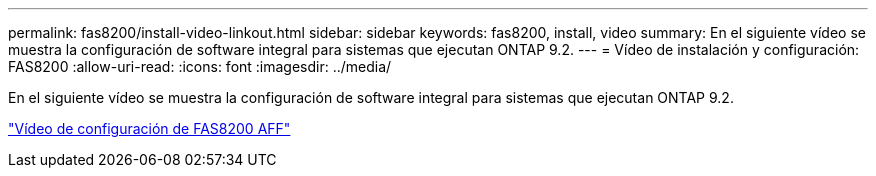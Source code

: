 ---
permalink: fas8200/install-video-linkout.html 
sidebar: sidebar 
keywords: fas8200, install, video 
summary: En el siguiente vídeo se muestra la configuración de software integral para sistemas que ejecutan ONTAP 9.2. 
---
= Vídeo de instalación y configuración: FAS8200
:allow-uri-read: 
:icons: font
:imagesdir: ../media/


En el siguiente vídeo se muestra la configuración de software integral para sistemas que ejecutan ONTAP 9.2.

link:https://youtu.be/WAE0afWhj1c["Vídeo de configuración de FAS8200 AFF"^]
